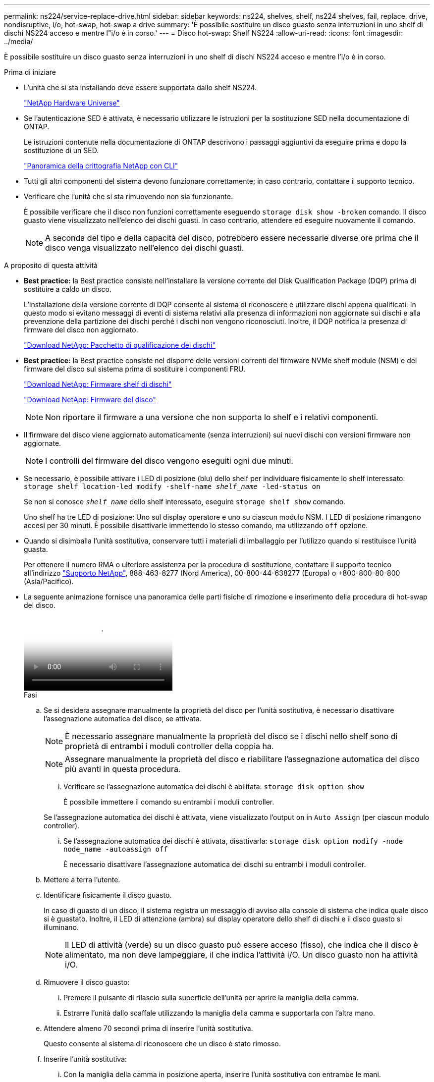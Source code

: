 ---
permalink: ns224/service-replace-drive.html 
sidebar: sidebar 
keywords: ns224, shelves, shelf, ns224 shelves, fail, replace, drive, nondisruptive, i/o, hot-swap, hot-swap a drive 
summary: 'È possibile sostituire un disco guasto senza interruzioni in uno shelf di dischi NS224 acceso e mentre l"i/o è in corso.' 
---
= Disco hot-swap: Shelf NS224
:allow-uri-read: 
:icons: font
:imagesdir: ../media/


[role="lead"]
È possibile sostituire un disco guasto senza interruzioni in uno shelf di dischi NS224 acceso e mentre l'i/o è in corso.

.Prima di iniziare
* L'unità che si sta installando deve essere supportata dallo shelf NS224.
+
https://hwu.netapp.com["NetApp Hardware Universe"^]

* Se l'autenticazione SED è attivata, è necessario utilizzare le istruzioni per la sostituzione SED nella documentazione di ONTAP.
+
Le istruzioni contenute nella documentazione di ONTAP descrivono i passaggi aggiuntivi da eseguire prima e dopo la sostituzione di un SED.

+
https://docs.netapp.com/us-en/ontap/encryption-at-rest/index.html["Panoramica della crittografia NetApp con CLI"^]

* Tutti gli altri componenti del sistema devono funzionare correttamente; in caso contrario, contattare il supporto tecnico.
* Verificare che l'unità che si sta rimuovendo non sia funzionante.
+
È possibile verificare che il disco non funzioni correttamente eseguendo `storage disk show -broken` comando. Il disco guasto viene visualizzato nell'elenco dei dischi guasti. In caso contrario, attendere ed eseguire nuovamente il comando.

+

NOTE: A seconda del tipo e della capacità del disco, potrebbero essere necessarie diverse ore prima che il disco venga visualizzato nell'elenco dei dischi guasti.



.A proposito di questa attività
* *Best practice:* la Best practice consiste nell'installare la versione corrente del Disk Qualification Package (DQP) prima di sostituire a caldo un disco.
+
L'installazione della versione corrente di DQP consente al sistema di riconoscere e utilizzare dischi appena qualificati. In questo modo si evitano messaggi di eventi di sistema relativi alla presenza di informazioni non aggiornate sui dischi e alla prevenzione della partizione dei dischi perché i dischi non vengono riconosciuti. Inoltre, il DQP notifica la presenza di firmware del disco non aggiornato.

+
https://mysupport.netapp.com/site/downloads/firmware/disk-drive-firmware/download/DISKQUAL/ALL/qual_devices.zip["Download NetApp: Pacchetto di qualificazione dei dischi"^]

* *Best practice:* la Best practice consiste nel disporre delle versioni correnti del firmware NVMe shelf module (NSM) e del firmware del disco sul sistema prima di sostituire i componenti FRU.
+
https://mysupport.netapp.com/site/downloads/firmware/disk-shelf-firmware["Download NetApp: Firmware shelf di dischi"^]

+
https://mysupport.netapp.com/site/downloads/firmware/disk-drive-firmware["Download NetApp: Firmware del disco"^]

+
[NOTE]
====
Non riportare il firmware a una versione che non supporta lo shelf e i relativi componenti.

====
* Il firmware del disco viene aggiornato automaticamente (senza interruzioni) sui nuovi dischi con versioni firmware non aggiornate.
+

NOTE: I controlli del firmware del disco vengono eseguiti ogni due minuti.

* Se necessario, è possibile attivare i LED di posizione (blu) dello shelf per individuare fisicamente lo shelf interessato: `storage shelf location-led modify -shelf-name _shelf_name_ -led-status on`
+
Se non si conosce `_shelf_name_` dello shelf interessato, eseguire `storage shelf show` comando.

+
Uno shelf ha tre LED di posizione: Uno sul display operatore e uno su ciascun modulo NSM. I LED di posizione rimangono accesi per 30 minuti. È possibile disattivarle immettendo lo stesso comando, ma utilizzando `off` opzione.

* Quando si disimballa l'unità sostitutiva, conservare tutti i materiali di imballaggio per l'utilizzo quando si restituisce l'unità guasta.
+
Per ottenere il numero RMA o ulteriore assistenza per la procedura di sostituzione, contattare il supporto tecnico all'indirizzo https://mysupport.netapp.com/site/global/dashboard["Supporto NetApp"^], 888-463-8277 (Nord America), 00-800-44-638277 (Europa) o +800-800-80-800 (Asia/Pacifico).

* La seguente animazione fornisce una panoramica delle parti fisiche di rimozione e inserimento della procedura di hot-swap del disco.
+
video::733011a7-e03a-41b0-8723-aa840133bf25[Animation,width=Hot-swapping a drive in an NS224 shelf"]
+
.Fasi
.. Se si desidera assegnare manualmente la proprietà del disco per l'unità sostitutiva, è necessario disattivare l'assegnazione automatica del disco, se attivata.
+

NOTE: È necessario assegnare manualmente la proprietà del disco se i dischi nello shelf sono di proprietà di entrambi i moduli controller della coppia ha.

+

NOTE: Assegnare manualmente la proprietà del disco e riabilitare l'assegnazione automatica del disco più avanti in questa procedura.

+
... Verificare se l'assegnazione automatica dei dischi è abilitata: `storage disk option show`
+
È possibile immettere il comando su entrambi i moduli controller.

+
Se l'assegnazione automatica dei dischi è attivata, viene visualizzato l'output `on` in `Auto Assign` (per ciascun modulo controller).

... Se l'assegnazione automatica dei dischi è attivata, disattivarla: `storage disk option modify -node node_name -autoassign off`
+
È necessario disattivare l'assegnazione automatica dei dischi su entrambi i moduli controller.



.. Mettere a terra l'utente.
.. Identificare fisicamente il disco guasto.
+
In caso di guasto di un disco, il sistema registra un messaggio di avviso alla console di sistema che indica quale disco si è guastato. Inoltre, il LED di attenzione (ambra) sul display operatore dello shelf di dischi e il disco guasto si illuminano.

+

NOTE: Il LED di attività (verde) su un disco guasto può essere acceso (fisso), che indica che il disco è alimentato, ma non deve lampeggiare, il che indica l'attività i/O. Un disco guasto non ha attività i/O.

.. Rimuovere il disco guasto:
+
... Premere il pulsante di rilascio sulla superficie dell'unità per aprire la maniglia della camma.
... Estrarre l'unità dallo scaffale utilizzando la maniglia della camma e supportarla con l'altra mano.


.. Attendere almeno 70 secondi prima di inserire l'unità sostitutiva.
+
Questo consente al sistema di riconoscere che un disco è stato rimosso.

.. Inserire l'unità sostitutiva:
+
... Con la maniglia della camma in posizione aperta, inserire l'unità sostitutiva con entrambe le mani.
... Premere fino all'arresto del disco.
... Chiudere la maniglia della camma in modo che l'unità sia completamente inserita nel piano intermedio e la maniglia scatti in posizione.
+
Chiudere lentamente la maniglia della camma in modo che sia allineata correttamente con la superficie dell'unità.



.. Verificare che il LED di attività del disco (verde) sia acceso.
+
Quando il LED di attività del disco è acceso, significa che il disco è alimentato. Quando il LED di attività del disco lampeggia, significa che il disco è alimentato e che l'i/o è in corso. Se il firmware del disco viene aggiornato automaticamente, il LED lampeggia.

.. Se si sta sostituendo un'altra unità, ripetere i passi da 3 a 7.
.. Se l'assegnazione automatica del disco è stata disattivata nel passaggio 1, assegnare manualmente la proprietà del disco e, se necessario, riabilitare l'assegnazione automatica del disco:
+
... Visualizzare tutti i dischi non posseduti: `storage disk show -container-type unassigned`
+
È possibile immettere il comando su entrambi i moduli controller.

... Assegnare ciascun disco: `storage disk assign -disk disk_name -owner owner_name`
+
È possibile immettere il comando su entrambi i moduli controller.

+
È possibile utilizzare il carattere jolly per assegnare più di un disco alla volta.

... Se necessario, riabilitare l'assegnazione automatica del disco: `storage disk option modify -node node_name -autoassign on`
+
È necessario riabilitare l'assegnazione automatica dei dischi su entrambi i moduli controller.






